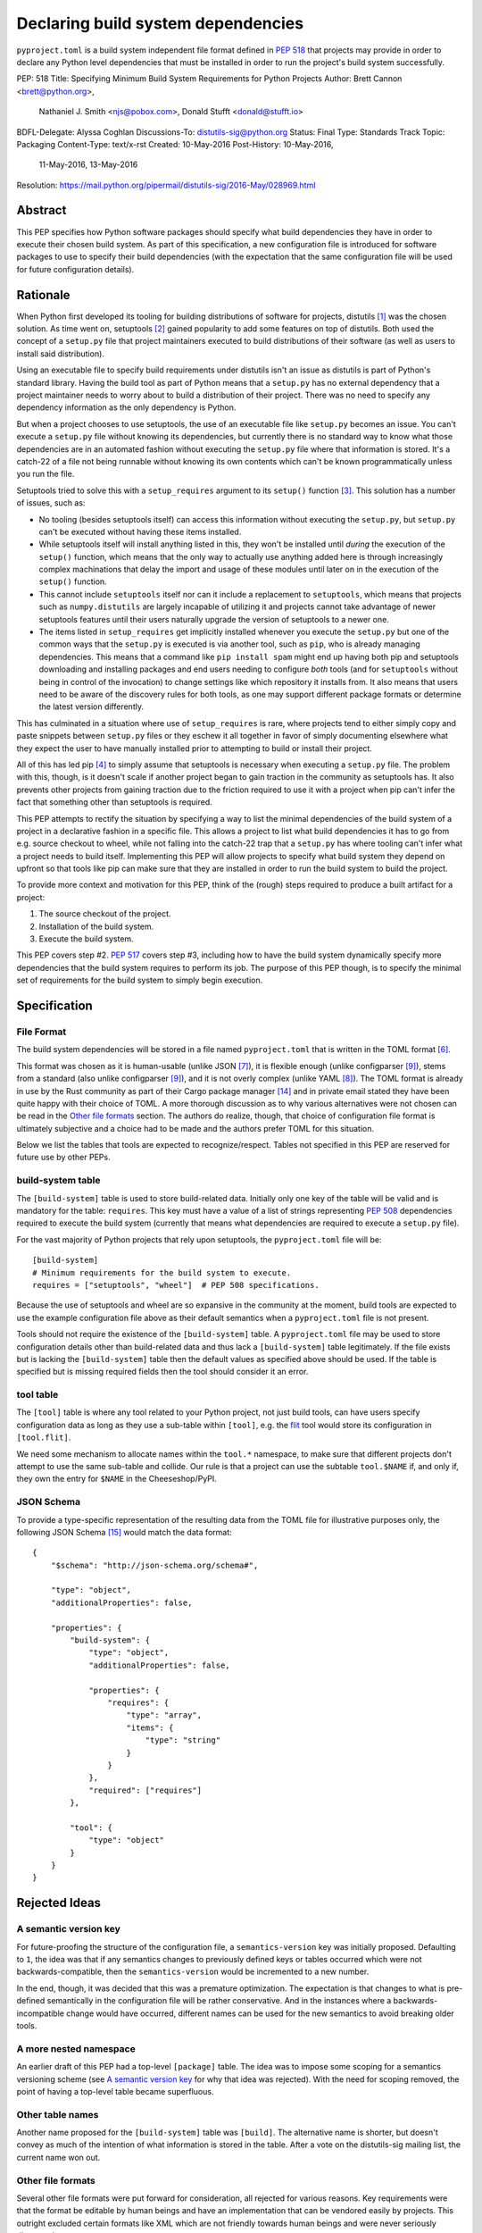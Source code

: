 
.. _declaring-build-dependencies:

===================================
Declaring build system dependencies
===================================

``pyproject.toml`` is a build system independent file format defined in :pep:`518`
that projects may provide in order to declare any Python level dependencies that
must be installed in order to run the project's build system successfully.


PEP: 518
Title: Specifying Minimum Build System Requirements for Python Projects
Author: Brett Cannon <brett@python.org>,
        Nathaniel J. Smith <njs@pobox.com>,
        Donald Stufft <donald@stufft.io>
BDFL-Delegate: Alyssa Coghlan
Discussions-To: distutils-sig@python.org
Status: Final
Type: Standards Track
Topic: Packaging
Content-Type: text/x-rst
Created: 10-May-2016
Post-History: 10-May-2016,
              11-May-2016,
              13-May-2016
Resolution: https://mail.python.org/pipermail/distutils-sig/2016-May/028969.html


Abstract
========

This PEP specifies how Python software packages should specify what
build dependencies they have in order to execute their chosen build
system. As part of this specification, a new configuration file is
introduced for software packages to use to specify their build
dependencies (with the expectation that the same configuration file
will be used for future configuration details).


Rationale
=========

When Python first developed its tooling for building distributions of
software for projects, distutils [#distutils]_ was the chosen
solution. As time went on, setuptools [#setuptools]_ gained popularity
to add some features on top of distutils. Both used the concept of a
``setup.py`` file that project maintainers executed to build
distributions of their software (as well as users to install said
distribution).

Using an executable file to specify build requirements under distutils
isn't an issue as distutils is part of Python's standard library.
Having the build tool as part of Python means that a ``setup.py`` has
no external dependency that a project maintainer needs to worry about
to build a distribution of their project. There was no need to specify
any dependency information as the only dependency is Python.

But when a project chooses to use setuptools, the use of an executable
file like ``setup.py`` becomes an issue. You can't execute a
``setup.py`` file without knowing its dependencies, but currently
there is no standard way to know what those dependencies are in an
automated fashion without executing the ``setup.py`` file where that
information is stored. It's a catch-22 of a file not being runnable
without knowing its own contents which can't be known programmatically
unless you run the file.

Setuptools tried to solve this with a ``setup_requires`` argument to
its ``setup()`` function [#setup_args]_. This solution has a number
of issues, such as:

* No tooling (besides setuptools itself) can access this information
  without executing the ``setup.py``, but ``setup.py`` can't be
  executed without having these items installed.
* While setuptools itself will install anything listed in this, they
  won't be installed until *during* the execution of the ``setup()``
  function, which means that the only way to actually use anything
  added here is through increasingly complex machinations that delay
  the import and usage of these modules until later on in the
  execution of the ``setup()`` function.
* This cannot include ``setuptools`` itself nor can it include a
  replacement to ``setuptools``, which means that projects such as
  ``numpy.distutils`` are largely incapable of utilizing it and
  projects cannot take advantage of newer setuptools features until
  their users naturally upgrade the version of setuptools to a newer
  one.
* The items listed in ``setup_requires`` get implicitly installed
  whenever you execute the ``setup.py`` but one of the common ways
  that the ``setup.py`` is executed is via another tool, such as
  ``pip``, who is already managing dependencies. This means that
  a command like ``pip install spam`` might end up having both
  pip and setuptools downloading and installing packages and end
  users needing to configure *both* tools (and for ``setuptools``
  without being in control of the invocation) to change settings
  like which repository it installs from. It also means that users
  need to be aware of the discovery rules for both tools, as one
  may support different package formats or determine the latest
  version differently.

This has culminated in a situation where use of ``setup_requires``
is rare, where projects tend to either simply copy and paste snippets
between ``setup.py`` files or they eschew it all together in favor
of simply documenting elsewhere what they expect the user to have
manually installed prior to attempting to build or install their
project.

All of this has led pip [#pip]_ to simply assume that setuptools is
necessary when executing a ``setup.py`` file. The problem with this,
though, is it doesn't scale if another project began to gain traction
in the community as setuptools has. It also prevents other projects
from gaining traction due to the friction required to use it with a
project when pip can't infer the fact that something other than
setuptools is required.

This PEP attempts to rectify the situation by specifying a way to list
the minimal dependencies of the build system of a project in a
declarative fashion in a specific file. This allows a project to list
what build dependencies it has to go from e.g. source checkout to
wheel, while not falling into the catch-22 trap that a ``setup.py``
has where tooling can't infer what a project needs to build itself.
Implementing this PEP will allow projects to specify what build system
they depend on upfront so that tools like pip can make sure that they
are installed in order to run the build system to build the project.

To provide more context and motivation for this PEP, think of the
(rough) steps required to produce a built artifact for a project:

1. The source checkout of the project.
2. Installation of the build system.
3. Execute the build system.

This PEP covers step #2. :pep:`517` covers step #3, including how to have
the build system dynamically specify more dependencies that the build
system requires to perform its job. The purpose of this PEP though, is
to specify the minimal set of requirements for the build system to
simply begin execution.


Specification
=============

File Format
-----------

The build system dependencies will be stored in a file named
``pyproject.toml`` that is written in the TOML format [#toml]_.

This format was chosen as it is human-usable (unlike JSON [#json]_),
it is flexible enough (unlike configparser [#configparser]_), stems
from a standard (also unlike configparser [#configparser]_), and it
is not overly complex (unlike YAML [#yaml]_). The TOML format is
already in use by the Rust community as part of their
Cargo package manager [#cargo]_ and in private email stated they have
been quite happy with their choice of TOML. A more thorough
discussion as to why various alternatives were not chosen can be read
in the `Other file formats`_ section. The authors do realize, though,
that choice of configuration file format is ultimately subjective and
a choice had to be made and the authors prefer TOML for this situation.

Below we list the tables that tools are expected to recognize/respect.
Tables not specified in this PEP are reserved for future use by other
PEPs.

build-system table
------------------

The ``[build-system]`` table is used to store build-related data.
Initially only one key of the table will be valid and is mandatory
for the table: ``requires``. This key must have a value of a list
of strings representing :pep:`508` dependencies required to execute the
build system (currently that means what dependencies are required to
execute a ``setup.py`` file).

For the vast majority of Python projects that rely upon setuptools,
the ``pyproject.toml`` file will be::

  [build-system]
  # Minimum requirements for the build system to execute.
  requires = ["setuptools", "wheel"]  # PEP 508 specifications.

Because the use of setuptools and wheel are so expansive in the
community at the moment, build tools are expected to use the example
configuration file above as their default semantics when a
``pyproject.toml`` file is not present.

Tools should not require the existence of the ``[build-system]`` table.
A ``pyproject.toml`` file may be used to store configuration details
other than build-related data and thus lack a ``[build-system]`` table
legitimately. If the file exists but is lacking the ``[build-system]``
table then the default values as specified above should be used.
If the table is specified but is missing required fields then the tool
should consider it an error.


tool table
----------

The ``[tool]`` table is where any tool related to your Python
project, not just build tools, can have users specify configuration
data as long as they use a sub-table within ``[tool]``, e.g. the
`flit <https://pypi.python.org/pypi/flit>`_ tool would store its
configuration in ``[tool.flit]``.

We need some mechanism to allocate names within the ``tool.*``
namespace, to make sure that different projects don't attempt to use
the same sub-table and collide. Our rule is that a project can use
the subtable ``tool.$NAME`` if, and only if, they own the entry for
``$NAME`` in the Cheeseshop/PyPI.

JSON Schema
-----------

To provide a type-specific representation of the resulting data from
the TOML file for illustrative purposes only, the following JSON
Schema [#jsonschema]_ would match the data format::

  {
      "$schema": "http://json-schema.org/schema#",

      "type": "object",
      "additionalProperties": false,

      "properties": {
          "build-system": {
              "type": "object",
              "additionalProperties": false,

              "properties": {
                  "requires": {
                      "type": "array",
                      "items": {
                          "type": "string"
                      }
                  }
              },
              "required": ["requires"]
          },

          "tool": {
              "type": "object"
          }
      }
  }


Rejected Ideas
==============

A semantic version key
----------------------

For future-proofing the structure of the configuration file, a
``semantics-version`` key was initially proposed. Defaulting to ``1``,
the idea was that if any semantics changes to previously defined keys
or tables occurred which were not backwards-compatible, then the
``semantics-version`` would be incremented to a new number.

In the end, though, it was decided that this was a premature
optimization. The expectation is that changes to what is pre-defined
semantically in the configuration file will be rather conservative.
And in the instances where a backwards-incompatible change would have
occurred, different names can be used for the new semantics to avoid
breaking older tools.


A more nested namespace
-----------------------

An earlier draft of this PEP had a top-level ``[package]`` table. The
idea was to impose some scoping for a semantics versioning scheme
(see `A semantic version key`_ for why that idea was rejected).
With the need for scoping removed, the point of having a top-level
table became superfluous.


Other table names
-----------------

Another name proposed for the ``[build-system]`` table was
``[build]``. The alternative name is shorter, but doesn't convey as
much of the intention of what information is stored in the table. After
a vote on the distutils-sig mailing list, the current name won out.


Other file formats
------------------

Several other file formats were put forward for consideration, all
rejected for various reasons. Key requirements were that the format
be editable by human beings and have an implementation that can be
vendored easily by projects. This outright excluded certain formats
like XML which are not friendly towards human beings and were never
seriously discussed.

Overview of file formats considered
'''''''''''''''''''''''''''''''''''

The key reasons for rejecting the other alternatives considered are
summarised in the following sections, while the full review (including
positive arguments in favour of TOML) can be found at [#file_formats]_.

TOML was ultimately selected as it provided all the features we
were interested in, while avoiding the downsides introduced by
the alternatives.

======================= ==== ==== ==== =======
Feature                 TOML YAML JSON CFG/INI
======================= ==== ==== ==== =======
Well-defined            yes  yes  yes
Real data types         yes  yes  yes
Reliable Unicode        yes  yes  yes
Reliable comments       yes  yes
Easy for humans to edit yes  ??        ??
Easy for tools to edit  yes  ??   yes  ??
In standard library               yes  yes
Easy for pip to vendor  yes       n/a  n/a
======================= ==== ==== ==== =======

("??" in the table indicates items where most folks would be
inclined to answer "yes", but there turn out to be a lot of
quirks and edge cases that arise in practice due to either
the lack of a clear specification, or else the underlying
file format specification being surprisingly complicated)

The ``pytoml`` TOML parser is ~300 lines of pure Python code,
so being outside the standard library didn't count heavily
against it.

Python literals were also discussed as a potential format, but
weren't considered in the file format review (since they're not
a common pre-existing file format).


JSON
''''

The JSON format [#json]_ was initially considered but quickly
rejected. While great as a human-readable, string-based data exchange
format, the syntax does not lend itself to easy editing by a human
being (e.g. the syntax is more verbose than necessary while not
allowing for comments).

An example JSON file for the proposed data would be::

    {
        "build": {
            "requires": [
                "setuptools",
                "wheel>=0.27"
            ]
        }
    }


YAML
''''

The YAML format [#yaml]_ was designed to be a superset of JSON
[#json]_ while being easier to work with by hand. There are three main
issues with YAML.

One is that the specification is large: 86 pages if printed on
letter-sized paper. That leaves the possibility that someone may use a
feature of YAML that works with one parser but not another. It has
been suggested to standardize on a subset, but that basically means
creating a new standard specific to this file which is not tractable
long-term.

Two is that YAML itself is not safe by default. The specification
allows for the arbitrary execution of code which is best avoided when
dealing with configuration data.  It is of course possible to avoid
this behavior -- for example, PyYAML provides a ``safe_load`` operation
-- but if any tool carelessly uses ``load`` instead then they open
themselves up to arbitrary code execution. While this PEP is focused on
the building of projects which inherently involves code execution,
other configuration data such as project name and version number may
end up in the same file someday where arbitrary code execution is not
desired.

And finally, the most popular Python implementation of YAML is
PyYAML [#pyyaml]_ which is a large project of a few thousand lines of
code and an optional C extension module. While in and of itself this
isn't necessarily an issue, this becomes more of a problem for
projects like pip where they would most likely need to vendor PyYAML
as a dependency so as to be fully self-contained (otherwise you end
up with your install tool needing an install tool to work). A
proof-of-concept re-working of PyYAML has been done to see how easy
it would be to potentially vendor a simpler version of the library
which shows it is a possibility.

An example YAML file is::

    build:
        requires:
            - setuptools
            - wheel>=0.27


configparser
''''''''''''

An INI-style configuration file based on what
configparser [#configparser]_ accepts was considered. Unfortunately
there is no specification of what configparser accepts, leading to
support skew between versions. For instance, what ConfigParser in
Python 2.7 accepts is not the same as what configparser in Python 3
accepts. While one could standardize on what Python 3 accepts and
simply vendor the backport of the configparser module, that does mean
this PEP would have to codify that the backport of configparser must
be used by all project wishes to consume the metadata specified by
this PEP. This is overly restrictive and could lead to confusion if
someone is not aware of that a specific version of configparser is
expected.

An example INI file is::

    [build]
    requires =
        setuptools
        wheel>=0.27


Python literals
'''''''''''''''

Someone proposed using Python literals as the configuration format.
The file would contain one dict at the top level, with the data all
inside that dict, with sections defined by the keys. All Python
programmers would be used to the format, there would implicitly be no
third-party dependency to read the configuration data, and it can be
safe if parsed by ``ast.literal_eval()`` [#ast_literal_eval]_.
Python literals can be identical to JSON, with the added benefit of
supporting trailing commas and comments. In addition, Python's richer
data model may be useful for some future configuration needs (e.g. non-string
dict keys, floating point vs. integer values).

On the other hand, python literals are a Python-specific format, and
it is anticipated that these data may need to be read by packaging
tools, etc. that are not written in Python.

An example Python literal file for the proposed data would be::

    # The build configuration
    {"build": {"requires": ["setuptools",
                            "wheel>=0.27", # note the trailing comma
                            # "numpy>=1.10" # a commented out data line
                            ]
    # and here is an arbitrary comment.
               }
     }


Sticking with ``setup.cfg``
---------------------------

There are two issues with ``setup.cfg`` used by setuptools as a general
format. One is that they are ``.ini`` files which have issues as mentioned
in the configparser_ discussion above. The other is that the schema for
that file has never been rigorously defined and thus it's unknown which
format would be safe to use going forward without potentially confusing
setuptools installations.



Other file names
----------------

Several other file names were considered and rejected (although this
is very much a bikeshedding topic, and so the decision comes down to
mostly taste).

pysettings.toml
  Most reasonable alternative.

pypa.toml
  While it makes sense to reference the PyPA [#pypa]_, it is a
  somewhat niche term. It's better to have the file name make sense
  without having domain-specific knowledge.

pybuild.toml
  From the restrictive perspective of this PEP this filename makes
  sense, but if any non-build metadata ever gets added to the file
  then the name ceases to make sense.

pip.toml
  Too tool-specific.

meta.toml
  Too generic; project may want to have its own metadata file.

setup.toml
  While keeping with traditional thanks to ``setup.py``, it does not
  necessarily match what the file may contain in the future (e.g. is
  knowing the name of a project inherently part of its setup?).

pymeta.toml
  Not obvious to newcomers to programming and/or Python.

pypackage.toml & pypackaging.toml
  Name conflation of what a "package" is (project versus namespace).

pydevelop.toml
  The file may contain details not specific to development.

pysource.toml
  Not directly related to source code.

pytools.toml
  Misleading as the file is (currently) aimed at project management.

dstufft.toml
  Too person-specific. ;)


References
==========

.. [#distutils] distutils
   (https://docs.python.org/3/library/distutils.html#module-distutils)

.. [#setuptools] setuptools
   (https://pypi.python.org/pypi/setuptools)

.. [#setup_args] setuptools: New and Changed setup() Keywords
   (http://pythonhosted.org/setuptools/setuptools.html#new-and-changed-setup-keywords)

.. [#pip] pip
   (https://pypi.python.org/pypi/pip)

.. [#wheel] wheel
   (https://pypi.python.org/pypi/wheel)

.. [#toml] TOML
   (https://github.com/toml-lang/toml)

.. [#json] JSON
   (http://json.org/)

.. [#yaml] YAML
   (http://yaml.org/)

.. [#configparser] configparser
   (https://docs.python.org/3/library/configparser.html#module-configparser)

.. [#pyyaml] PyYAML
   (https://pypi.python.org/pypi/PyYAML)

.. [#pypa] PyPA
   (https://www.pypa.io)

.. [#bazel] Bazel
   (http://bazel.io/)

.. [#ast_literal_eval] ``ast.literal_eval()``
   (https://docs.python.org/3/library/ast.html#ast.literal_eval)

.. [#cargo] Cargo, Rust's package manager
   (http://doc.crates.io/)

.. [#jsonschema] JSON Schema
   (http://json-schema.org/)

.. [#file_formats] Nathaniel J. Smith's file format review
   (https://gist.github.com/njsmith/78f68204c5d969f8c8bc645ef77d4a8f)


Copyright
=========

This document has been placed in the public domain.
